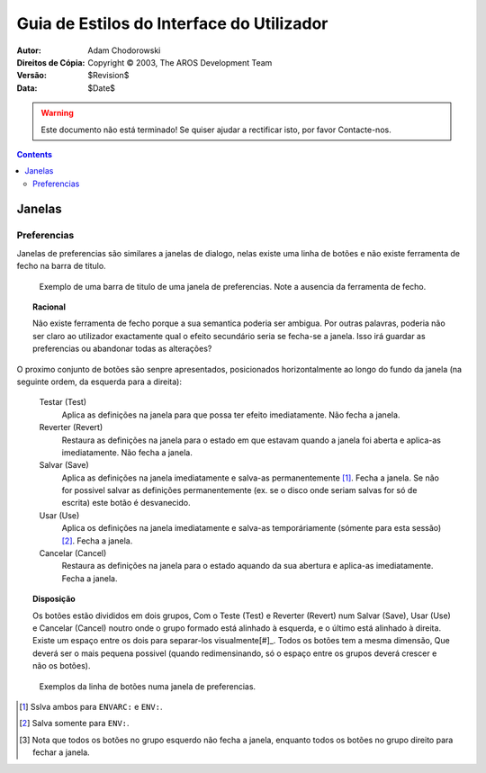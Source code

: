 ==========================================
Guia de Estilos do Interface do Utilizador
==========================================

:Autor:			Adam Chodorowski
:Direitos de Cópia:	Copyright © 2003, The AROS Development Team
:Versão:		$Revision$
:Data:			$Date$

.. ARRANJE-ME: Introdução aqui...

.. Warning::

   Este documento não está terminado! Se quiser ajudar a rectificar isto, por favor
   Contacte-nos.

.. Contents::


-------
Janelas
-------

Preferencias
============

Janelas de preferencias são similares a janelas de dialogo, nelas existe
uma linha de botões e não existe ferramenta de fecho na barra de titulo. 

.. Figure:: /documentation/developers/ui/images/windows-prefs-titlebar.png

   Exemplo de uma barra de titulo de uma janela de preferencias. Note a ausencia da
   ferramenta de fecho.

.. Topic:: Racional

   Não existe ferramenta de fecho porque a sua semantica poderia ser ambigua.
   Por outras palavras, poderia não ser claro ao utilizador exactamente qual o
   efeito secundário seria se fecha-se a janela. Isso irá guardar as preferencias
   ou abandonar todas as alterações?
 
O proximo conjunto de botões são senpre apresentados, posicionados horizontalmente
ao longo do fundo da janela (na seguinte ordem, da esquerda para a direita):

    Testar (Test)
        Aplica as definições na janela para que possa ter efeito imediatamente.
        Não fecha a janela.
        
    Reverter (Revert)
        Restaura as definições na janela para o estado em que estavam quando a janela
        foi aberta e aplica-as imediatamente. Não fecha a janela.
        
    Salvar (Save)
        Aplica as definições na janela imediatamente e salva-as permanentemente
        [#]_. Fecha a janela. Se não for possivel salvar as definições permanentemente
        (ex. se o disco onde seriam salvas for só de escrita) este botão é desvanecido.
        
    Usar (Use)
        Aplica os definições na janela imediatamente e salva-as temporáriamente
        (sómente para esta sessão) [#]_. Fecha a janela.
        
    Cancelar (Cancel)
        Restaura as definições na janela para o estado aquando da sua abertura
        e aplica-as imediatamente. Fecha a janela.

.. Topic:: Disposição

   Os botões estão divididos em dois grupos, Com o Teste (Test) e Reverter (Revert) num
   Salvar (Save), Usar (Use) e Cancelar (Cancel) noutro onde o grupo formado está alinhado
   à esquerda, e o último está alinhado à direita. Existe um espaço entre os dois para
   separar-los visualmente[#]_. Todos os botões tem a mesma dimensão, Que deverá ser o mais
   pequena possivel (quando redimensinando, só o espaço entre os grupos deverá crescer
   e não os botões).
        
.. Figure:: /documentation/developers/ui/images/windows-prefs-buttons.png

   Exemplos da linha de botões numa janela de preferencias.

.. [#] Sslva ambos para ``ENVARC:`` e ``ENV:``.
.. [#] Salva somente para ``ENV:``.
.. [#] Nota que todos os botões no grupo esquerdo não fecha a janela,
       enquanto todos os botões no grupo direito para fechar a janela.
